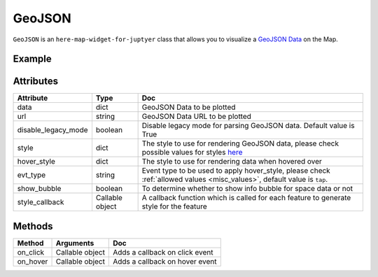 GeoJSON
=======

``GeoJSON`` is an ``here-map-widget-for-juptyer`` class that allows you to visualize a `GeoJSON Data
<https://geojson.org/>`_ on the Map.

Example
-------

.. jupyter-execute::

    from here_map_widget import Map, GeoJSON
    import os

    # Add GeoJSON from URL
    m = Map(api_key=os.environ["LS_API_KEY"])
    url = (
        "https://gist.githubusercontent.com/peaksnail/"
        + "5d4f07ca00ed7c653663d7874e0ab8e7/raw/"
        + "64c2a975482efd9c42e54f6f6869f091055053cd/countries.geo.json"
    )
    geojson = GeoJSON(
        url=url,
        disable_legacy_mode=True,
        style={"fillColor": "#ff0000", "color": "black", "opacity": 0.1},
        show_bubble=True,
    )
    m.add_layer(geojson)
    m


Attributes
----------

===================    ===============  ===
Attribute              Type             Doc
===================    ===============  ===
data                   dict             GeoJSON Data to be plotted
url                    string           GeoJSON Data URL to be plotted
disable_legacy_mode    boolean          Disable legacy mode for parsing GeoJSON data. Default value is True
style                  dict             The style to use for rendering GeoJSON data, please check possible values for styles `here <https://developer.here.com/documentation/maps/3.1.19.2/dev_guide/topics/geo-shapes.html#styling-geo-shapes>`_
hover_style            dict             The style to use for rendering data when hovered over
evt_type               string           Event type to be used to apply hover_style, please check :ref:`allowed values <misc_values>`, default value is ``tap``.
show_bubble            boolean          To determine whether to show info bubble for space data or not
style_callback         Callable object  A callback function which is called for each feature to generate style for the feature
===================    ===============  ===

Methods
-------

=========    ===============     ===
Method       Arguments           Doc
=========    ===============     ===
on_click     Callable object     Adds a callback on click event
on_hover     Callable object     Adds a callback on hover event
=========    ===============     ===
